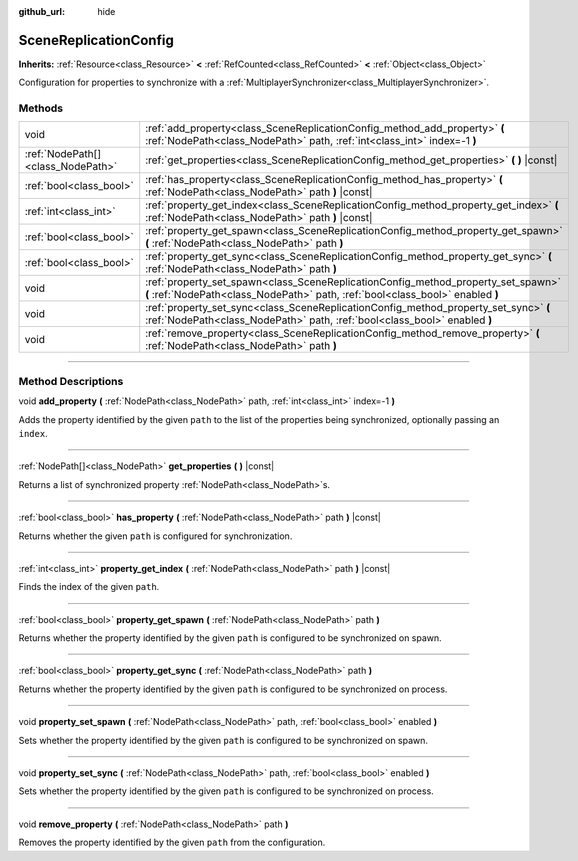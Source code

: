 :github_url: hide

.. DO NOT EDIT THIS FILE!!!
.. Generated automatically from Godot engine sources.
.. Generator: https://github.com/godotengine/godot/tree/4.0/doc/tools/make_rst.py.
.. XML source: https://github.com/godotengine/godot/tree/4.0/modules/multiplayer/doc_classes/SceneReplicationConfig.xml.

.. _class_SceneReplicationConfig:

SceneReplicationConfig
======================

**Inherits:** :ref:`Resource<class_Resource>` **<** :ref:`RefCounted<class_RefCounted>` **<** :ref:`Object<class_Object>`

Configuration for properties to synchronize with a :ref:`MultiplayerSynchronizer<class_MultiplayerSynchronizer>`.

.. rst-class:: classref-reftable-group

Methods
-------

.. table::
   :widths: auto

   +-----------------------------------+---------------------------------------------------------------------------------------------------------------------------------------------------------------------+
   | void                              | :ref:`add_property<class_SceneReplicationConfig_method_add_property>` **(** :ref:`NodePath<class_NodePath>` path, :ref:`int<class_int>` index=-1 **)**              |
   +-----------------------------------+---------------------------------------------------------------------------------------------------------------------------------------------------------------------+
   | :ref:`NodePath[]<class_NodePath>` | :ref:`get_properties<class_SceneReplicationConfig_method_get_properties>` **(** **)** |const|                                                                       |
   +-----------------------------------+---------------------------------------------------------------------------------------------------------------------------------------------------------------------+
   | :ref:`bool<class_bool>`           | :ref:`has_property<class_SceneReplicationConfig_method_has_property>` **(** :ref:`NodePath<class_NodePath>` path **)** |const|                                      |
   +-----------------------------------+---------------------------------------------------------------------------------------------------------------------------------------------------------------------+
   | :ref:`int<class_int>`             | :ref:`property_get_index<class_SceneReplicationConfig_method_property_get_index>` **(** :ref:`NodePath<class_NodePath>` path **)** |const|                          |
   +-----------------------------------+---------------------------------------------------------------------------------------------------------------------------------------------------------------------+
   | :ref:`bool<class_bool>`           | :ref:`property_get_spawn<class_SceneReplicationConfig_method_property_get_spawn>` **(** :ref:`NodePath<class_NodePath>` path **)**                                  |
   +-----------------------------------+---------------------------------------------------------------------------------------------------------------------------------------------------------------------+
   | :ref:`bool<class_bool>`           | :ref:`property_get_sync<class_SceneReplicationConfig_method_property_get_sync>` **(** :ref:`NodePath<class_NodePath>` path **)**                                    |
   +-----------------------------------+---------------------------------------------------------------------------------------------------------------------------------------------------------------------+
   | void                              | :ref:`property_set_spawn<class_SceneReplicationConfig_method_property_set_spawn>` **(** :ref:`NodePath<class_NodePath>` path, :ref:`bool<class_bool>` enabled **)** |
   +-----------------------------------+---------------------------------------------------------------------------------------------------------------------------------------------------------------------+
   | void                              | :ref:`property_set_sync<class_SceneReplicationConfig_method_property_set_sync>` **(** :ref:`NodePath<class_NodePath>` path, :ref:`bool<class_bool>` enabled **)**   |
   +-----------------------------------+---------------------------------------------------------------------------------------------------------------------------------------------------------------------+
   | void                              | :ref:`remove_property<class_SceneReplicationConfig_method_remove_property>` **(** :ref:`NodePath<class_NodePath>` path **)**                                        |
   +-----------------------------------+---------------------------------------------------------------------------------------------------------------------------------------------------------------------+

.. rst-class:: classref-section-separator

----

.. rst-class:: classref-descriptions-group

Method Descriptions
-------------------

.. _class_SceneReplicationConfig_method_add_property:

.. rst-class:: classref-method

void **add_property** **(** :ref:`NodePath<class_NodePath>` path, :ref:`int<class_int>` index=-1 **)**

Adds the property identified by the given ``path`` to the list of the properties being synchronized, optionally passing an ``index``.

.. rst-class:: classref-item-separator

----

.. _class_SceneReplicationConfig_method_get_properties:

.. rst-class:: classref-method

:ref:`NodePath[]<class_NodePath>` **get_properties** **(** **)** |const|

Returns a list of synchronized property :ref:`NodePath<class_NodePath>`\ s.

.. rst-class:: classref-item-separator

----

.. _class_SceneReplicationConfig_method_has_property:

.. rst-class:: classref-method

:ref:`bool<class_bool>` **has_property** **(** :ref:`NodePath<class_NodePath>` path **)** |const|

Returns whether the given ``path`` is configured for synchronization.

.. rst-class:: classref-item-separator

----

.. _class_SceneReplicationConfig_method_property_get_index:

.. rst-class:: classref-method

:ref:`int<class_int>` **property_get_index** **(** :ref:`NodePath<class_NodePath>` path **)** |const|

Finds the index of the given ``path``.

.. rst-class:: classref-item-separator

----

.. _class_SceneReplicationConfig_method_property_get_spawn:

.. rst-class:: classref-method

:ref:`bool<class_bool>` **property_get_spawn** **(** :ref:`NodePath<class_NodePath>` path **)**

Returns whether the property identified by the given ``path`` is configured to be synchronized on spawn.

.. rst-class:: classref-item-separator

----

.. _class_SceneReplicationConfig_method_property_get_sync:

.. rst-class:: classref-method

:ref:`bool<class_bool>` **property_get_sync** **(** :ref:`NodePath<class_NodePath>` path **)**

Returns whether the property identified by the given ``path`` is configured to be synchronized on process.

.. rst-class:: classref-item-separator

----

.. _class_SceneReplicationConfig_method_property_set_spawn:

.. rst-class:: classref-method

void **property_set_spawn** **(** :ref:`NodePath<class_NodePath>` path, :ref:`bool<class_bool>` enabled **)**

Sets whether the property identified by the given ``path`` is configured to be synchronized on spawn.

.. rst-class:: classref-item-separator

----

.. _class_SceneReplicationConfig_method_property_set_sync:

.. rst-class:: classref-method

void **property_set_sync** **(** :ref:`NodePath<class_NodePath>` path, :ref:`bool<class_bool>` enabled **)**

Sets whether the property identified by the given ``path`` is configured to be synchronized on process.

.. rst-class:: classref-item-separator

----

.. _class_SceneReplicationConfig_method_remove_property:

.. rst-class:: classref-method

void **remove_property** **(** :ref:`NodePath<class_NodePath>` path **)**

Removes the property identified by the given ``path`` from the configuration.

.. |virtual| replace:: :abbr:`virtual (This method should typically be overridden by the user to have any effect.)`
.. |const| replace:: :abbr:`const (This method has no side effects. It doesn't modify any of the instance's member variables.)`
.. |vararg| replace:: :abbr:`vararg (This method accepts any number of arguments after the ones described here.)`
.. |constructor| replace:: :abbr:`constructor (This method is used to construct a type.)`
.. |static| replace:: :abbr:`static (This method doesn't need an instance to be called, so it can be called directly using the class name.)`
.. |operator| replace:: :abbr:`operator (This method describes a valid operator to use with this type as left-hand operand.)`
